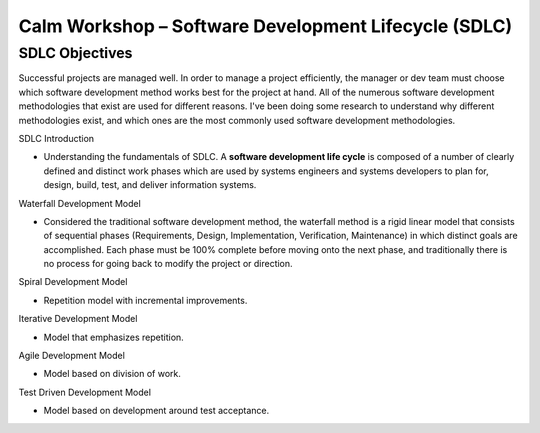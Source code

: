 *********************************************************
**Calm Workshop – Software Development Lifecycle (SDLC)**
*********************************************************

**SDLC Objectives**
*******************

Successful projects are managed well. In order to manage a project efficiently, the manager or dev team must choose which software development method works best for the project at hand.  All of the numerous software development methodologies that exist are used for different reasons. I've been doing some research to understand why different methodologies exist, and which ones are the most commonly used software development methodologies.



SDLC Introduction

- Understanding the fundamentals of SDLC.  A **software development life cycle** is composed of a number of clearly defined and distinct work phases which are used by systems engineers and systems developers to plan for, design, build, test, and deliver information systems.


Waterfall Development Model

- Considered the traditional software development method, the waterfall method is a rigid linear model that consists of sequential phases (Requirements, Design, Implementation, Verification, Maintenance) in which distinct goals are accomplished. Each phase must be 100% complete before moving onto the next phase, and traditionally there is no process for going back to modify the project or direction.


Spiral Development Model

- Repetition model with incremental improvements.


Iterative Development Model

- Model that emphasizes repetition.


Agile Development Model

- Model based on division of work.


Test Driven Development Model

- Model based on development around test acceptance.
